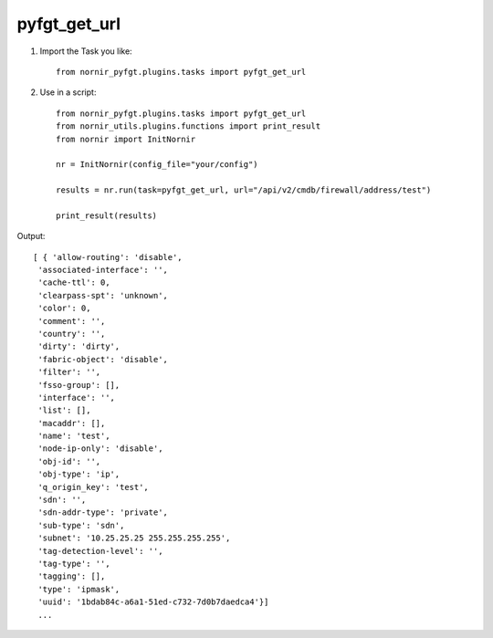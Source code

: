 pyfgt_get_url
==========

1) Import the Task you like::

    from nornir_pyfgt.plugins.tasks import pyfgt_get_url


2) Use in a script::

    from nornir_pyfgt.plugins.tasks import pyfgt_get_url
    from nornir_utils.plugins.functions import print_result
    from nornir import InitNornir

    nr = InitNornir(config_file="your/config")

    results = nr.run(task=pyfgt_get_url, url="/api/v2/cmdb/firewall/address/test")

    print_result(results)

Output::
    
   [ { 'allow-routing': 'disable',
    'associated-interface': '',
    'cache-ttl': 0,
    'clearpass-spt': 'unknown',
    'color': 0,
    'comment': '',
    'country': '',
    'dirty': 'dirty',
    'fabric-object': 'disable',
    'filter': '',
    'fsso-group': [],
    'interface': '',
    'list': [],
    'macaddr': [],
    'name': 'test',
    'node-ip-only': 'disable',
    'obj-id': '',
    'obj-type': 'ip',
    'q_origin_key': 'test',
    'sdn': '',
    'sdn-addr-type': 'private',
    'sub-type': 'sdn',
    'subnet': '10.25.25.25 255.255.255.255',
    'tag-detection-level': '',
    'tag-type': '',
    'tagging': [],
    'type': 'ipmask',
    'uuid': '1bdab84c-a6a1-51ed-c732-7d0b7daedca4'}]
    ...
